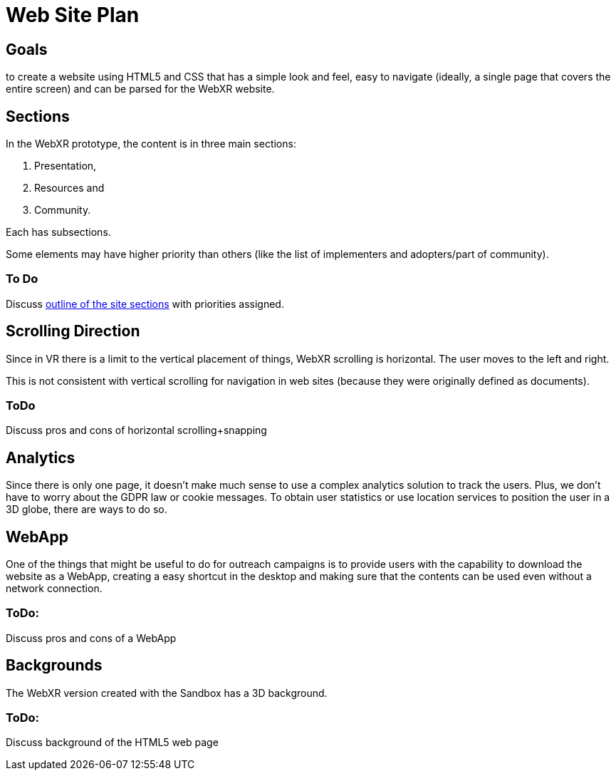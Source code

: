 # Web Site Plan

## Goals
to create a website using HTML5 and CSS that has a simple look and feel, easy to navigate (ideally, a single page that covers the entire screen) and can be parsed for the WebXR website.


## Sections
In the WebXR prototype, the content is in three main sections:

. Presentation,
. Resources and
. Community.

Each has subsections.

Some elements may have higher priority than others (like the list of implementers and adopters/part of community).

### To Do
Discuss https://github.com/opengeospatial/GeoPoseWeb/blob/main/Web_Site_Sections_and_Subsections.adoc[outline of the site sections] with priorities assigned.

## Scrolling Direction
Since in VR there is a limit to the vertical placement of things, WebXR scrolling is horizontal. The user moves to the left and right.

This is not consistent with vertical scrolling for navigation in web sites (because they were originally defined as documents).

### ToDo
Discuss pros and cons of horizontal scrolling+snapping

## Analytics
Since there is only one page, it doesn't make much sense to use a complex analytics solution to track the users. Plus, we don't have to worry about the GDPR law or cookie messages. To obtain user statistics or use location services to position the user in a 3D globe, there are ways to do so.

## WebApp
One of the things that might be useful to do for outreach campaigns is to provide users with the capability to download the website as a WebApp, creating a easy shortcut in the desktop and making sure that the contents can be used even without a network connection.

### ToDo:
Discuss pros and cons of a WebApp

## Backgrounds
The WebXR version created with the Sandbox has a 3D background.

### ToDo:
Discuss background of the HTML5 web page

